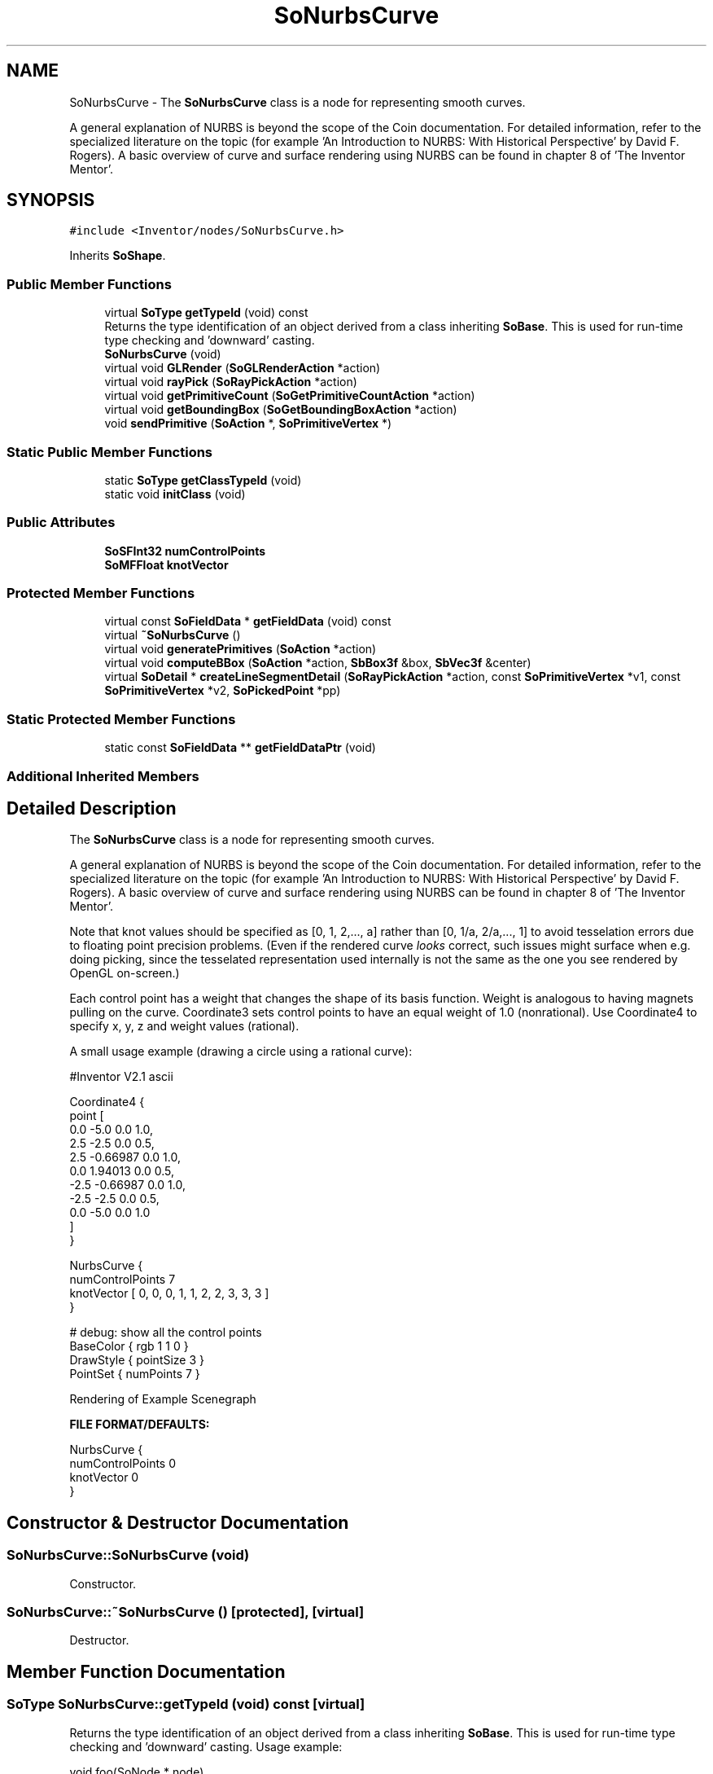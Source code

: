 .TH "SoNurbsCurve" 3 "Sun May 28 2017" "Version 4.0.0a" "Coin" \" -*- nroff -*-
.ad l
.nh
.SH NAME
SoNurbsCurve \- The \fBSoNurbsCurve\fP class is a node for representing smooth curves\&.
.PP
A general explanation of NURBS is beyond the scope of the Coin documentation\&. For detailed information, refer to the specialized literature on the topic (for example 'An Introduction to NURBS: With
Historical Perspective' by David F\&. Rogers)\&. A basic overview of curve and surface rendering using NURBS can be found in chapter 8 of 'The Inventor Mentor'\&.  

.SH SYNOPSIS
.br
.PP
.PP
\fC#include <Inventor/nodes/SoNurbsCurve\&.h>\fP
.PP
Inherits \fBSoShape\fP\&.
.SS "Public Member Functions"

.in +1c
.ti -1c
.RI "virtual \fBSoType\fP \fBgetTypeId\fP (void) const"
.br
.RI "Returns the type identification of an object derived from a class inheriting \fBSoBase\fP\&. This is used for run-time type checking and 'downward' casting\&. "
.ti -1c
.RI "\fBSoNurbsCurve\fP (void)"
.br
.ti -1c
.RI "virtual void \fBGLRender\fP (\fBSoGLRenderAction\fP *action)"
.br
.ti -1c
.RI "virtual void \fBrayPick\fP (\fBSoRayPickAction\fP *action)"
.br
.ti -1c
.RI "virtual void \fBgetPrimitiveCount\fP (\fBSoGetPrimitiveCountAction\fP *action)"
.br
.ti -1c
.RI "virtual void \fBgetBoundingBox\fP (\fBSoGetBoundingBoxAction\fP *action)"
.br
.ti -1c
.RI "void \fBsendPrimitive\fP (\fBSoAction\fP *, \fBSoPrimitiveVertex\fP *)"
.br
.in -1c
.SS "Static Public Member Functions"

.in +1c
.ti -1c
.RI "static \fBSoType\fP \fBgetClassTypeId\fP (void)"
.br
.ti -1c
.RI "static void \fBinitClass\fP (void)"
.br
.in -1c
.SS "Public Attributes"

.in +1c
.ti -1c
.RI "\fBSoSFInt32\fP \fBnumControlPoints\fP"
.br
.ti -1c
.RI "\fBSoMFFloat\fP \fBknotVector\fP"
.br
.in -1c
.SS "Protected Member Functions"

.in +1c
.ti -1c
.RI "virtual const \fBSoFieldData\fP * \fBgetFieldData\fP (void) const"
.br
.ti -1c
.RI "virtual \fB~SoNurbsCurve\fP ()"
.br
.ti -1c
.RI "virtual void \fBgeneratePrimitives\fP (\fBSoAction\fP *action)"
.br
.ti -1c
.RI "virtual void \fBcomputeBBox\fP (\fBSoAction\fP *action, \fBSbBox3f\fP &box, \fBSbVec3f\fP &center)"
.br
.ti -1c
.RI "virtual \fBSoDetail\fP * \fBcreateLineSegmentDetail\fP (\fBSoRayPickAction\fP *action, const \fBSoPrimitiveVertex\fP *v1, const \fBSoPrimitiveVertex\fP *v2, \fBSoPickedPoint\fP *pp)"
.br
.in -1c
.SS "Static Protected Member Functions"

.in +1c
.ti -1c
.RI "static const \fBSoFieldData\fP ** \fBgetFieldDataPtr\fP (void)"
.br
.in -1c
.SS "Additional Inherited Members"
.SH "Detailed Description"
.PP 
The \fBSoNurbsCurve\fP class is a node for representing smooth curves\&.
.PP
A general explanation of NURBS is beyond the scope of the Coin documentation\&. For detailed information, refer to the specialized literature on the topic (for example 'An Introduction to NURBS: With
Historical Perspective' by David F\&. Rogers)\&. A basic overview of curve and surface rendering using NURBS can be found in chapter 8 of 'The Inventor Mentor'\&. 

Note that knot values should be specified as [0, 1, 2,\&.\&.\&., a] rather than [0, 1/a, 2/a,\&.\&.\&., 1] to avoid tesselation errors due to floating point precision problems\&. (Even if the rendered curve \fIlooks\fP correct, such issues might surface when e\&.g\&. doing picking, since the tesselated representation used internally is not the same as the one you see rendered by OpenGL on-screen\&.)
.PP
Each control point has a weight that changes the shape of its basis function\&. Weight is analogous to having magnets pulling on the curve\&. Coordinate3 sets control points to have an equal weight of 1\&.0 (nonrational)\&. Use Coordinate4 to specify x, y, z and weight values (rational)\&.
.PP
A small usage example (drawing a circle using a rational curve):
.PP
.PP
.nf
#Inventor V2\&.1 ascii

Coordinate4 {
   point [
     0\&.0 -5\&.0     0\&.0 1\&.0,
     2\&.5 -2\&.5     0\&.0 0\&.5,
     2\&.5 -0\&.66987 0\&.0 1\&.0,
     0\&.0  1\&.94013 0\&.0 0\&.5,
    -2\&.5 -0\&.66987 0\&.0 1\&.0,
    -2\&.5 -2\&.5     0\&.0 0\&.5,
     0\&.0 -5\&.0     0\&.0 1\&.0
   ]
}

NurbsCurve {
   numControlPoints 7
   knotVector [ 0, 0, 0, 1, 1, 2, 2, 3, 3, 3 ]
}

# debug: show all the control points
BaseColor { rgb 1 1 0 }
DrawStyle { pointSize 3 }
PointSet { numPoints 7 }
.fi
.PP
.PP
 Rendering of Example Scenegraph
.PP
\fBFILE FORMAT/DEFAULTS:\fP 
.PP
.nf
NurbsCurve {
    numControlPoints 0
    knotVector 0
}

.fi
.PP
 
.SH "Constructor & Destructor Documentation"
.PP 
.SS "SoNurbsCurve::SoNurbsCurve (void)"
Constructor\&. 
.SS "SoNurbsCurve::~SoNurbsCurve ()\fC [protected]\fP, \fC [virtual]\fP"
Destructor\&. 
.SH "Member Function Documentation"
.PP 
.SS "\fBSoType\fP SoNurbsCurve::getTypeId (void) const\fC [virtual]\fP"

.PP
Returns the type identification of an object derived from a class inheriting \fBSoBase\fP\&. This is used for run-time type checking and 'downward' casting\&. Usage example:
.PP
.PP
.nf
void foo(SoNode * node)
{
  if (node->getTypeId() == SoFile::getClassTypeId()) {
    SoFile * filenode = (SoFile *)node;  // safe downward cast, knows the type
  }
}
.fi
.PP
.PP
For application programmers wanting to extend the library with new nodes, engines, nodekits, draggers or others: this method needs to be overridden in \fIall\fP subclasses\&. This is typically done as part of setting up the full type system for extension classes, which is usually accomplished by using the pre-defined macros available through for instance \fBInventor/nodes/SoSubNode\&.h\fP (SO_NODE_INIT_CLASS and SO_NODE_CONSTRUCTOR for node classes), \fBInventor/engines/SoSubEngine\&.h\fP (for engine classes) and so on\&.
.PP
For more information on writing Coin extensions, see the class documentation of the toplevel superclasses for the various class groups\&. 
.PP
Reimplemented from \fBSoShape\fP\&.
.SS "const \fBSoFieldData\fP * SoNurbsCurve::getFieldData (void) const\fC [protected]\fP, \fC [virtual]\fP"
Returns a pointer to the class-wide field data storage object for this instance\&. If no fields are present, returns \fCNULL\fP\&. 
.PP
Reimplemented from \fBSoShape\fP\&.
.SS "void SoNurbsCurve::GLRender (\fBSoGLRenderAction\fP * action)\fC [virtual]\fP"
Action method for the \fBSoGLRenderAction\fP\&.
.PP
This is called during rendering traversals\&. Nodes influencing the rendering state in any way or who wants to throw geometry primitives at OpenGL overrides this method\&. 
.PP
Reimplemented from \fBSoShape\fP\&.
.SS "void SoNurbsCurve::rayPick (\fBSoRayPickAction\fP * action)\fC [virtual]\fP"
Calculates picked point based on primitives generated by subclasses\&. 
.PP
Reimplemented from \fBSoShape\fP\&.
.SS "void SoNurbsCurve::getPrimitiveCount (\fBSoGetPrimitiveCountAction\fP * action)\fC [virtual]\fP"
Action method for the \fBSoGetPrimitiveCountAction\fP\&.
.PP
Calculates the number of triangle, line segment and point primitives for the node and adds these to the counters of the \fIaction\fP\&.
.PP
Nodes influencing how geometry nodes calculates their primitive count also overrides this method to change the relevant state variables\&. 
.PP
Reimplemented from \fBSoShape\fP\&.
.SS "void SoNurbsCurve::getBoundingBox (\fBSoGetBoundingBoxAction\fP * action)\fC [virtual]\fP"
Redefined to notify open caches that this shape contains lines\&. 
.PP
Reimplemented from \fBSoShape\fP\&.
.SS "void SoNurbsCurve::sendPrimitive (\fBSoAction\fP * a, \fBSoPrimitiveVertex\fP * p)"
This method is part of the original SGI Inventor API, but not implemented in Coin, as it looks like a method that should probably have been private in Open Inventor\&. 
.SS "void SoNurbsCurve::generatePrimitives (\fBSoAction\fP * action)\fC [protected]\fP, \fC [virtual]\fP"
The method implements action behavior for shape nodes for \fBSoCallbackAction\fP\&. It is invoked from \fBSoShape::callback()\fP\&. (Subclasses should \fInot\fP override \fBSoNode::callback()\fP\&.)
.PP
The subclass implementations uses the convenience methods \fBSoShape::beginShape()\fP, \fBSoShape::shapeVertex()\fP, and \fBSoShape::endShape()\fP, with \fBSoDetail\fP instances, to pass the primitives making up the shape back to the caller\&. 
.PP
Implements \fBSoShape\fP\&.
.SS "void SoNurbsCurve::computeBBox (\fBSoAction\fP * action, \fBSbBox3f\fP & box, \fBSbVec3f\fP & center)\fC [protected]\fP, \fC [virtual]\fP"
Calculates the bounding box of all control points, and sets the center to the average of these points\&. 
.PP
Implements \fBSoShape\fP\&.
.SS "\fBSoDetail\fP * SoNurbsCurve::createLineSegmentDetail (\fBSoRayPickAction\fP * action, const \fBSoPrimitiveVertex\fP * v1, const \fBSoPrimitiveVertex\fP * v2, \fBSoPickedPoint\fP * pp)\fC [protected]\fP, \fC [virtual]\fP"
Will create line detail for a \fBSoPickedPoint\fP\&. This method will only be called internally, when \fBgeneratePrimitives()\fP is used for picking (\fBSoShape::rayPick()\fP is not overridden)\&.
.PP
This method returns \fCNULL\fP in Open Inventor, and subclasses will need to override this method to create details for a \fBSoPickedPoint\fP\&.
.PP
This is not necessary with Coin\&. Of course, if you choose to override it, it will work in the same way as Open Inventor\&.
.PP
For this to work, you must supply a face or line detail when generating primitives\&. If you supply \fCNULL\fP for the detail argument in \fBSoShape::beginShape()\fP, you'll have to override this method\&. 
.PP
Reimplemented from \fBSoShape\fP\&.
.SH "Member Data Documentation"
.PP 
.SS "\fBSoSFInt32\fP SoNurbsCurve::numControlPoints"
Number of control points to use in this NURBS curve\&. 
.SS "\fBSoMFFloat\fP SoNurbsCurve::knotVector"
The knot vector\&.
.PP
Values should be specified as [0, 1, 2,\&.\&.\&., a] rather than [0, 1/a, 2/a,\&.\&.\&., 1] to avoid tesselation errors due to floating point precision problems\&. 

.SH "Author"
.PP 
Generated automatically by Doxygen for Coin from the source code\&.
